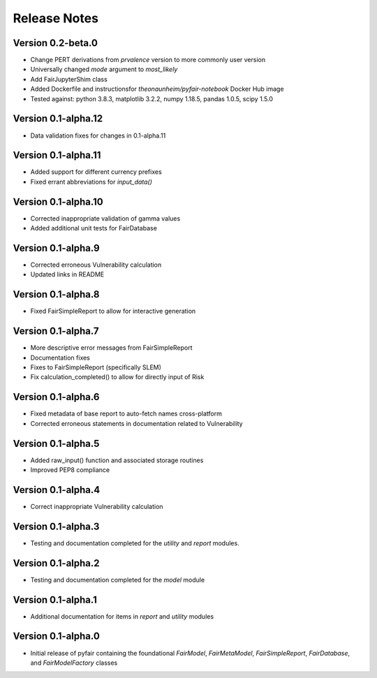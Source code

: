 Release Notes
=============

Version 0.2-beta.0
------------------

* Change PERT derivations from `prvalence` version to more commonly user
  version
* Universally changed `mode` argument to `most_likely`
* Add FairJupyterShim class
* Added Dockerfile and instructionsfor `theonaunheim/pyfair-notebook`
  Docker Hub image
* Tested against: python 3.8.3, matplotlib 3.2.2, numpy 1.18.5, pandas 1.0.5,
  scipy 1.5.0

Version 0.1-alpha.12
--------------------

* Data validation fixes for changes in 0.1-alpha.11

Version 0.1-alpha.11
--------------------

* Added support for different currency prefixes
* Fixed errant abbreviations for `input_data()`

Version 0.1-alpha.10
--------------------

* Corrected inappropriate validation of gamma values
* Added additional unit tests for FairDatabase

Version 0.1-alpha.9
-------------------

* Corrected erroneous Vulnerability calculation
* Updated links in README

Version 0.1-alpha.8
-------------------

* Fixed FairSimpleReport to allow for interactive generation

Version 0.1-alpha.7
-------------------

* More descriptive error messages from FairSimpleReport
* Documentation fixes
* Fixes to FairSimpleReport (specifically SLEM)
* Fix calculation_completed() to allow for directly input of Risk

Version 0.1-alpha.6
-------------------

* Fixed metadata of base report to auto-fetch names cross-platform
* Corrected erroneous statements in documentation related to Vulnerability

Version 0.1-alpha.5
-------------------

* Added raw_input() function and associated storage routines
* Improved PEP8 compliance

Version 0.1-alpha.4
-------------------

* Correct inappropriate Vulnerability calculation

Version 0.1-alpha.3
-------------------

* Testing and documentation completed for the `utility` and `report`
  modules.

Version 0.1-alpha.2
-------------------

* Testing and documentation completed for the `model` module

Version 0.1-alpha.1
-------------------

* Additional documentation for items in `report` and `utility` modules

Version 0.1-alpha.0
-------------------

* Initial release of pyfair containing the foundational `FairModel`,
  `FairMetaModel`, `FairSimpleReport`, `FairDatabase`, and `FairModelFactory`
  classes

